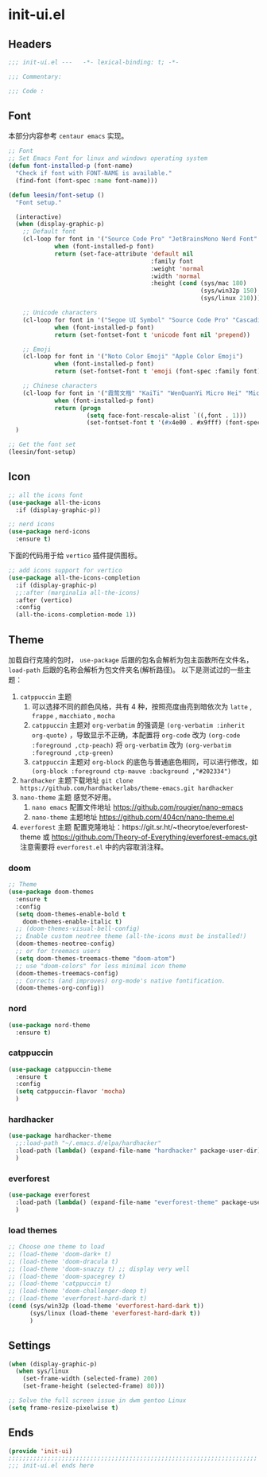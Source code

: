 * init-ui.el
:PROPERTIES:
:HEADER-ARGS: :tangle (concat temporary-file-directory "init-ui.el") :lexical t
:END:

** Headers
#+begin_src emacs-lisp
  ;;; init-ui.el ---   -*- lexical-binding: t; -*-

  ;;; Commentary:

  ;;; Code :
#+end_src

** Font
本部分内容参考 =centaur emacs= 实现。
#+begin_src emacs-lisp
  ;; Font
  ;; Set Emacs Font for linux and windows operating system
  (defun font-installed-p (font-name)
    "Check if font with FONT-NAME is available."
    (find-font (font-spec :name font-name)))

  (defun leesin/font-setup ()
    "Font setup."

    (interactive)
    (when (display-graphic-p)
      ;; Default font
      (cl-loop for font in '("Source Code Pro" "JetBrainsMono Nerd Font" "Cascadia Code" "Fira Code" "Hack"  "Menlo" "Monaco" "Consolas")
               when (font-installed-p font)
               return (set-face-attribute 'default nil
                                          :family font
                                          :weight 'normal
                                          :width 'normal
                                          :height (cond (sys/mac 180)
                                                        (sys/win32p 150)
                                                        (sys/linux 210))))

      ;; Unicode characters
      (cl-loop for font in '("Segoe UI Symbol" "Source Code Pro" "Cascadia Code" "Symbola" "Symbol")
               when (font-installed-p font)
               return (set-fontset-font t 'unicode font nil 'prepend))

      ;; Emoji
      (cl-loop for font in '("Noto Color Emoji" "Apple Color Emoji")
               when (font-installed-p font)
               return (set-fontset-font t 'emoji (font-spec :family font) nil 'prepend))

      ;; Chinese characters
      (cl-loop for font in '("霞鹜文楷" "KaiTi" "WenQuanYi Micro Hei" "Microsoft Yahei UI" "Microsoft Yahei" "STFangsong")
               when (font-installed-p font)
               return (progn
                        (setq face-font-rescale-alist `((,font . 1)))
                        (set-fontset-font t '(#x4e00 . #x9fff) (font-spec :family font)))))
    )

  ;; Get the font set
  (leesin/font-setup) 
#+end_src

** Icon
#+begin_src emacs-lisp
  ;; all the icons font
  (use-package all-the-icons
    :if (display-graphic-p))

  ;; nerd icons
  (use-package nerd-icons
    :ensure t)
#+end_src

下面的代码用于给 =vertico= 插件提供图标。
#+begin_src emacs-lisp
  ;; add icons support for vertico
  (use-package all-the-icons-completion
    :if (display-graphic-p)
    ;;:after (marginalia all-the-icons)
    :after (vertico)
    :config
    (all-the-icons-completion-mode 1))
#+end_src

** Theme
加载自行克隆的包时， ~use-package~ 后跟的包名会解析为包主函数所在文件名， ~load-path~ 后跟的名称会解析为包文件夹名(解析路径)。
以下是测试过的一些主题：
1. =catppuccin= 主题
   1. 可以选择不同的颜色风格，共有 4 种，按照亮度由亮到暗依次为 =latte= , =frappe= , =macchiato= , =mocha=
   2. =catppuccin= 主题对 ~org-verbatim~ 的强调是 ~(org-verbatim :inherit org-quote)~ ，导致显示不正确，本配置将 ~org-code~ 改为 ~(org-code :foreground ,ctp-peach)~ 将 ~org-verbatim~ 改为 ~(org-verbatim :foreground ,ctp-green)~
   3. =catppuccin= 主题对 =org-block= 的底色与普通底色相同，可以进行修改，如 ~(org-block :foreground ctp-mauve :background ,"#202334")~
2. =hardhacker= 主题下载地址
   ~git clone https://github.com/hardhackerlabs/theme-emacs.git hardhacker~
3. =nano-theme= 主题
   感觉不好用。
   1. =nano emacs= 配置文件地址
      https://github.com/rougier/nano-emacs
   2. =nano-theme= 主题地址
      https://github.com/404cn/nano-theme.el
4. =everforest= 主题
   配置克隆地址：https://git.sr.ht/~theorytoe/everforest-theme 或 https://github.com/Theory-of-Everything/everforest-emacs.git
   注意需要将 =everforest.el= 中的内容取消注释。

*** doom
#+begin_src emacs-lisp
  ;; Theme
  (use-package doom-themes
    :ensure t
    :config
    (setq doom-themes-enable-bold t
      doom-themes-enable-italic t)
    ;; (doom-themes-visual-bell-config)
    ;; Enable custom neotree theme (all-the-icons must be installed!)
    (doom-themes-neotree-config)
    ;; or for treemacs users
    (setq doom-themes-treemacs-theme "doom-atom")
    ;; use "doom-colors" for less minimal icon theme
    (doom-themes-treemacs-config)
    ;; Corrects (and improves) org-mode's native fontification.
    (doom-themes-org-config))
#+end_src

*** nord
#+begin_src emacs-lisp
  (use-package nord-theme
    :ensure t)
#+end_src

*** catppuccin
#+begin_src emacs-lisp
  (use-package catppuccin-theme
    :ensure t
    :config
    (setq catppuccin-flavor 'mocha)
    )
#+end_src

*** hardhacker
#+begin_src emacs-lisp
  (use-package hardhacker-theme
    ;;:load-path "~/.emacs.d/elpa/hardhacker"
    :load-path (lambda() (expand-file-name "hardhacker" package-user-dir))
    )
#+end_src

*** everforest
#+begin_src emacs-lisp
  (use-package everforest
    :load-path (lambda() (expand-file-name "everforest-theme" package-user-dir))
    )
#+end_src

*** load themes
#+begin_src emacs-lisp
  ;; Choose one theme to load
  ;; (load-theme 'doom-dark+ t)
  ;; (load-theme 'doom-dracula t)
  ;; (load-theme 'doom-snazzy t) ;; display very well
  ;; (load-theme 'doom-spacegrey t)
  ;; (load-theme 'catppuccin t)
  ;; (load-theme 'doom-challenger-deep t)
  ;; (load-theme 'everforest-hard-dark t)
  (cond (sys/win32p (load-theme 'everforest-hard-dark t))
        (sys/linux (load-theme 'everforest-hard-dark t))
        ) 
#+end_src

** Settings
#+begin_src emacs-lisp :tangle no
  (when (display-graphic-p)
    (when sys/linux
      (set-frame-width (selected-frame) 200)
      (set-frame-height (selected-frame) 80)))

#+end_src

#+begin_src emacs-lisp
  ;; Solve the full screen issue in dwm gentoo Linux
  (setq frame-resize-pixelwise t)
#+end_src

** Ends
#+begin_src emacs-lisp
  (provide 'init-ui)
  ;;;;;;;;;;;;;;;;;;;;;;;;;;;;;;;;;;;;;;;;;;;;;;;;;;;;;;;;;;;;;;;;;;;;;;
  ;;; init-ui.el ends here
#+end_src

